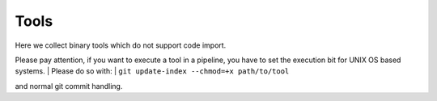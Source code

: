 Tools
=====

Here we collect binary tools which do not support code import.

Please pay attention, if you want to execute a tool in a pipeline,
you have to set the execution bit for UNIX OS based systems.
| Please do so with:
| ``git update-index --chmod=+x path/to/tool``

and normal git commit handling.
